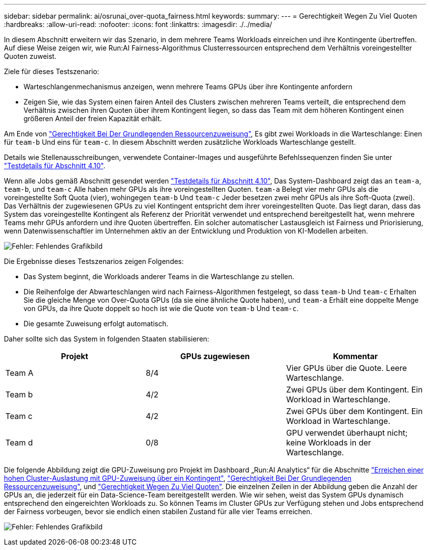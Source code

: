 ---
sidebar: sidebar 
permalink: ai/osrunai_over-quota_fairness.html 
keywords:  
summary:  
---
= Gerechtigkeit Wegen Zu Viel Quoten
:hardbreaks:
:allow-uri-read: 
:nofooter: 
:icons: font
:linkattrs: 
:imagesdir: ./../media/


[role="lead"]
In diesem Abschnitt erweitern wir das Szenario, in dem mehrere Teams Workloads einreichen und ihre Kontingente übertreffen. Auf diese Weise zeigen wir, wie Run:AI Fairness-Algorithmus Clusterressourcen entsprechend dem Verhältnis voreingestellter Quoten zuweist.

Ziele für dieses Testszenario:

* Warteschlangenmechanismus anzeigen, wenn mehrere Teams GPUs über ihre Kontingente anfordern
* Zeigen Sie, wie das System einen fairen Anteil des Clusters zwischen mehreren Teams verteilt, die entsprechend dem Verhältnis zwischen ihren Quoten über ihrem Kontingent liegen, so dass das Team mit dem höheren Kontingent einen größeren Anteil der freien Kapazität erhält.


Am Ende von link:osrunai_basic_resource_allocation_fairness.html["Gerechtigkeit Bei Der Grundlegenden Ressourcenzuweisung"], Es gibt zwei Workloads in die Warteschlange: Einen für `team-b` Und eins für `team-c`. In diesem Abschnitt werden zusätzliche Workloads Warteschlange gestellt.

Details wie Stellenausschreibungen, verwendete Container-Images und ausgeführte Befehlssequenzen finden Sie unter link:osrunai_testing_details_for_section_410.html["Testdetails für Abschnitt 4.10"].

Wenn alle Jobs gemäß Abschnitt gesendet werden link:osrunai_testing_details_for_section_410.html["Testdetails für Abschnitt 4.10"], Das System-Dashboard zeigt das an `team-a`, `team-b`, und `team-c` Alle haben mehr GPUs als ihre voreingestellten Quoten. `team-a` Belegt vier mehr GPUs als die voreingestellte Soft Quota (vier), wohingegen `team-b` Und `team-c` Jeder besetzen zwei mehr GPUs als ihre Soft-Quota (zwei). Das Verhältnis der zugewiesenen GPUs zu viel Kontingent entspricht dem ihrer voreingestellten Quote. Das liegt daran, dass das System das voreingestellte Kontingent als Referenz der Priorität verwendet und entsprechend bereitgestellt hat, wenn mehrere Teams mehr GPUs anfordern und ihre Quoten übertreffen. Ein solcher automatischer Lastausgleich ist Fairness und Priorisierung, wenn Datenwissenschaftler im Unternehmen aktiv an der Entwicklung und Produktion von KI-Modellen arbeiten.

image:osrunai_image10.png["Fehler: Fehlendes Grafikbild"]

Die Ergebnisse dieses Testszenarios zeigen Folgendes:

* Das System beginnt, die Workloads anderer Teams in die Warteschlange zu stellen.
* Die Reihenfolge der Abwarteschlangen wird nach Fairness-Algorithmen festgelegt, so dass `team-b` Und `team-c` Erhalten Sie die gleiche Menge von Over-Quota GPUs (da sie eine ähnliche Quote haben), und `team-a` Erhält eine doppelte Menge von GPUs, da ihre Quote doppelt so hoch ist wie die Quote von `team-b` Und `team-c`.
* Die gesamte Zuweisung erfolgt automatisch.


Daher sollte sich das System in folgenden Staaten stabilisieren:

|===
| Projekt | GPUs zugewiesen | Kommentar 


| Team A | 8/4 | Vier GPUs über die Quote. Leere Warteschlange. 


| Team b | 4/2 | Zwei GPUs über dem Kontingent. Ein Workload in Warteschlange. 


| Team c | 4/2 | Zwei GPUs über dem Kontingent. Ein Workload in Warteschlange. 


| Team d | 0/8 | GPU verwendet überhaupt nicht; keine Workloads in der Warteschlange. 
|===
Die folgende Abbildung zeigt die GPU-Zuweisung pro Projekt im Dashboard „Run:AI Analytics“ für die Abschnitte link:osrunai_achieving_high_cluster_utilization_with_over-uota_gpu_allocation.html["Erreichen einer hohen Cluster-Auslastung mit GPU-Zuweisung über ein Kontingent"], link:osrunai_basic_resource_allocation_fairness.html["Gerechtigkeit Bei Der Grundlegenden Ressourcenzuweisung"], und link:osrunai_over-quota_fairness.html["Gerechtigkeit Wegen Zu Viel Quoten"]. Die einzelnen Zeilen in der Abbildung geben die Anzahl der GPUs an, die jederzeit für ein Data-Science-Team bereitgestellt werden. Wie wir sehen, weist das System GPUs dynamisch entsprechend den eingereichten Workloads zu. So können Teams im Cluster GPUs zur Verfügung stehen und Jobs entsprechend der Fairness vorbeugen, bevor sie endlich einen stabilen Zustand für alle vier Teams erreichen.

image:osrunai_image11.png["Fehler: Fehlendes Grafikbild"]
